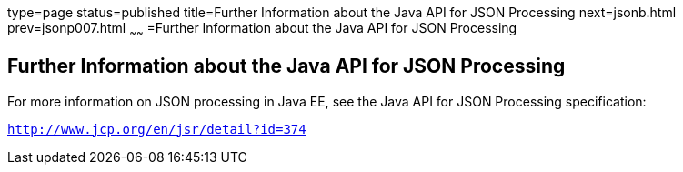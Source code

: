 type=page
status=published
title=Further Information about the Java API for JSON Processing
next=jsonb.html
prev=jsonp007.html
~~~~~~
=Further Information about the Java API for JSON Processing


[[BABGAAGB]]

[[further-information-about-the-java-api-for-json-processing]]
Further Information about the Java API for JSON Processing
----------------------------------------------------------

For more information on JSON processing in Java EE, see the Java API for
JSON Processing specification:

`http://www.jcp.org/en/jsr/detail?id=374`


